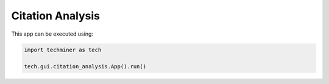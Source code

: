 Citation Analysis
===============================================================================

.. image:: ./images/citation-analysis.png
    :width: 800px
    :align: center


This app can be executed using:

.. code:: python
    
    import techminer as tech

    tech.gui.citation_analysis.App().run()


